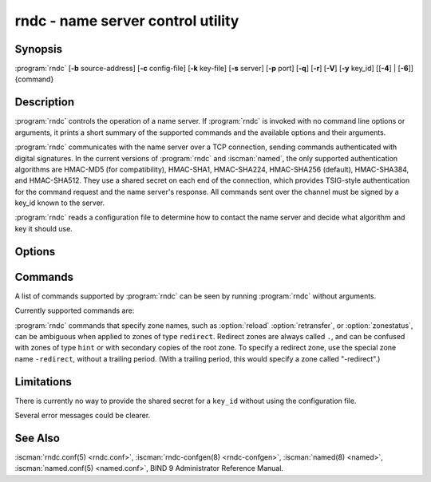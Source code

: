 .. Copyright (C) Internet Systems Consortium, Inc. ("ISC")
..
.. SPDX-License-Identifier: MPL-2.0
..
.. This Source Code Form is subject to the terms of the Mozilla Public
.. License, v. 2.0.  If a copy of the MPL was not distributed with this
.. file, you can obtain one at https://mozilla.org/MPL/2.0/.
..
.. See the COPYRIGHT file distributed with this work for additional
.. information regarding copyright ownership.

.. highlight: console

.. iscman:: rndc
.. program:: rndc
.. _man_rndc:

rndc - name server control utility
----------------------------------

Synopsis
~~~~~~~~

:program:`rndc` [**-b** source-address] [**-c** config-file] [**-k** key-file] [**-s** server] [**-p** port] [**-q**] [**-r**] [**-V**] [**-y** key_id] [[**-4**] | [**-6**]] {command}

Description
~~~~~~~~~~~

:program:`rndc` controls the operation of a name server. If :program:`rndc` is
invoked with no command line options or arguments, it prints a short
summary of the supported commands and the available options and their
arguments.

:program:`rndc` communicates with the name server over a TCP connection,
sending commands authenticated with digital signatures. In the current
versions of :program:`rndc` and :iscman:`named`, the only supported authentication
algorithms are HMAC-MD5 (for compatibility), HMAC-SHA1, HMAC-SHA224,
HMAC-SHA256 (default), HMAC-SHA384, and HMAC-SHA512. They use a shared
secret on each end of the connection, which provides TSIG-style
authentication for the command request and the name server's response.
All commands sent over the channel must be signed by a key_id known to
the server.

:program:`rndc` reads a configuration file to determine how to contact the name
server and decide what algorithm and key it should use.

Options
~~~~~~~

.. option:: -4

   This option indicates use of IPv4 only.

.. option:: -6

   This option indicates use of IPv6 only.

.. option:: -b source-address

   This option indicates ``source-address`` as the source address for the connection to the
   server. Multiple instances are permitted, to allow setting of both the
   IPv4 and IPv6 source addresses.

.. option:: -c config-file

   This option indicates ``config-file`` as the configuration file instead of the default,
   |rndc_conf|.

.. option:: -k key-file

   This option indicates ``key-file`` as the key file instead of the default,
   |rndc_key|. The key in |rndc_key| is used to
   authenticate commands sent to the server if the config-file does not
   exist.

.. option:: -s server

   ``server`` is the name or address of the server which matches a server
   statement in the configuration file for :program:`rndc`. If no server is
   supplied on the command line, the host named by the default-server
   clause in the options statement of the :program:`rndc` configuration file
   is used.

.. option:: -p port

   This option instructs BIND 9 to send commands to TCP port ``port`` instead of its default control
   channel port, 953.

.. option:: -q

   This option sets quiet mode, where message text returned by the server is not printed
   unless there is an error.

.. option:: -r

   This option instructs :program:`rndc` to print the result code returned by :iscman:`named`
   after executing the requested command (e.g., ISC_R_SUCCESS,
   ISC_R_FAILURE, etc.).

.. option:: -V

   This option enables verbose logging.

.. option:: -y key_id

   This option indicates use of the key ``key_id`` from the configuration file. For control message validation to succeed, ``key_id`` must be known
   by :iscman:`named` with the same algorithm and secret string. If no ``key_id`` is specified,
   :program:`rndc` first looks for a key clause in the server statement of
   the server being used, or if no server statement is present for that
   host, then in the default-key clause of the options statement. Note that
   the configuration file contains shared secrets which are used to send
   authenticated control commands to name servers, and should therefore
   not have general read or write access.

Commands
~~~~~~~~

A list of commands supported by :program:`rndc` can be seen by running :program:`rndc`
without arguments.

Currently supported commands are:

.. option:: addzone zone [class [view]] configuration

   This command adds a zone while the server is running. This command requires the
   ``allow-new-zones`` option to be set to ``yes``. The configuration
   string specified on the command line is the zone configuration text
   that would ordinarily be placed in :iscman:`named.conf`.

   The configuration is saved in a file called ``viewname.nzf`` (or, if
   :iscman:`named` is compiled with liblmdb, an LMDB database file called
   ``viewname.nzd``). ``viewname`` is the name of the view, unless the view
   name contains characters that are incompatible with use as a file
   name, in which case a cryptographic hash of the view name is used
   instead. When :iscman:`named` is restarted, the file is loaded into
   the view configuration so that zones that were added can persist
   after a restart.

   This sample ``addzone`` command adds the zone ``example.com`` to
   the default view:

   ``rndc addzone example.com '{ type primary; file "example.com.db"; };'``

   (Note the brackets around and semi-colon after the zone configuration
   text.)

   See also :option:`rndc delzone` and :option:`rndc modzone`.

.. option:: delzone [-clean] zone [class [view]]

   This command deletes a zone while the server is running.

   If the ``-clean`` argument is specified, the zone's master file (and
   journal file, if any) are deleted along with the zone. Without
   the ``-clean`` option, zone files must be deleted manually. (If the
   zone is of type ``secondary`` or ``stub``, the files needing to be removed
   are reported in the output of the ``rndc delzone`` command.)

   If the zone was originally added via ``rndc addzone``, then it is
   removed permanently. However, if it was originally configured in
   :iscman:`named.conf`, then that original configuration remains in place;
   when the server is restarted or reconfigured, the zone is
   recreated. To remove it permanently, it must also be removed from
   :iscman:`named.conf`.

   See also :option:`rndc addzone` and :option:`rndc modzone`.

.. option:: dnssec (-status | -rollover -key id [-alg algorithm] [-when time] | -checkds [-key id [-alg algorithm]] [-when time]  published | withdrawn)) zone [class [view]]

   This command allows you to interact with the "dnssec-policy" of a given
   zone.

   ``rndc dnssec -status`` show the DNSSEC signing state for the specified
   zone.

   ``rndc dnssec -rollover`` allows you to schedule key rollover for a
   specific key (overriding the original key lifetime).

   ``rndc dnssec -checkds`` informs :iscman:`named` that the DS for
   a specified zone's key-signing key has been confirmed to be published
   in, or withdrawn from, the parent zone. This is required in order to
   complete a KSK rollover.  The ``-key id`` and ``-alg algorithm`` arguments
   can be used to specify a particular KSK, if necessary; if there is only
   one key acting as a KSK for the zone, these arguments can be omitted.
   The time of publication or withdrawal for the DS is set to the current
   time by default, but can be overridden to a specific time with the
   argument ``-when time``, where ``time`` is expressed in YYYYMMDDHHMMSS
   notation.

.. option:: dnstap (-reopen | -roll [number])

   This command closes and re-opens DNSTAP output files. ``rndc dnstap -reopen`` allows
   the output file to be renamed externally, so that :iscman:`named` can
   truncate and re-open it. ``rndc dnstap -roll`` causes the output file
   to be rolled automatically, similar to log files. The most recent
   output file has ".0" appended to its name; the previous most recent
   output file is moved to ".1", and so on. If ``number`` is specified, then
   the number of backup log files is limited to that number.

.. option:: dumpdb [-all | -cache | -zones | -adb | -bad | -expired | -fail] [view ...]

   This command dumps the server's caches (default) and/or zones to the dump file for
   the specified views. If no view is specified, all views are dumped.
   (See the ``dump-file`` option in the BIND 9 Administrator Reference
   Manual.)

.. option:: flush

   This command flushes the server's cache.

.. option:: flushname name [view]

   This command flushes the given name from the view's DNS cache and, if applicable,
   from the view's nameserver address database, bad server cache, and
   SERVFAIL cache.

.. option:: flushtree name [view]

   This command flushes the given name, and all of its subdomains, from the view's
   DNS cache, address database, bad server cache, and SERVFAIL cache.

.. option:: freeze [zone [class [view]]]

   This command suspends updates to a dynamic zone. If no zone is specified, then all
   zones are suspended. This allows manual edits to be made to a zone
   normally updated by dynamic update, and causes changes in the
   journal file to be synced into the master file. All dynamic update
   attempts are refused while the zone is frozen.

   See also :option:`rndc thaw`.

.. option:: halt [-p]

   This command stops the server immediately. Recent changes made through dynamic
   update or IXFR are not saved to the master files, but are rolled
   forward from the journal files when the server is restarted. If
   ``-p`` is specified, :iscman:`named`'s process ID is returned. This allows
   an external process to determine when :iscman:`named` has completed
   halting.

   See also :option:`rndc stop`.

.. option:: loadkeys [zone [class [view]]]

   This command fetches all DNSSEC keys for the given zone from the key directory. If
   they are within their publication period, they are merged into the
   zone's DNSKEY RRset. Unlike :option:`rndc sign`, however, the zone is not
   immediately re-signed by the new keys, but is allowed to
   incrementally re-sign over time.

   This command requires that the zone be configured with a ``dnssec-policy``, or
   that the ``auto-dnssec`` zone option be set to ``maintain``, and also requires the
   zone to be configured to allow dynamic DNS. (See "Dynamic Update Policies" in
   the Administrator Reference Manual for more details.)

.. option:: managed-keys (status | refresh | sync | destroy) [class [view]]

   This command inspects and controls the "managed-keys" database which handles
   :rfc:`5011` DNSSEC trust anchor maintenance. If a view is specified, these
   commands are applied to that view; otherwise, they are applied to all
   views.

   -  When run with the ``status`` keyword, this prints the current status of
      the managed-keys database.

   -  When run with the ``refresh`` keyword, this forces an immediate refresh
      query to be sent for all the managed keys, updating the
      managed-keys database if any new keys are found, without waiting
      the normal refresh interval.

   -  When run with the ``sync`` keyword, this forces an immediate dump of
      the managed-keys database to disk (in the file
      ``managed-keys.bind`` or (``viewname.mkeys``). This synchronizes
      the database with its journal file, so that the database's current
      contents can be inspected visually.

   -  When run with the ``destroy`` keyword, the managed-keys database
      is shut down and deleted, and all key maintenance is terminated.
      This command should be used only with extreme caution.

      Existing keys that are already trusted are not deleted from
      memory; DNSSEC validation can continue after this command is used.
      However, key maintenance operations cease until :iscman:`named` is
      restarted or reconfigured, and all existing key maintenance states
      are deleted.

      Running :option:`rndc reconfig` or restarting :iscman:`named` immediately
      after this command causes key maintenance to be reinitialized
      from scratch, just as if the server were being started for the
      first time. This is primarily intended for testing, but it may
      also be used, for example, to jumpstart the acquisition of new
      keys in the event of a trust anchor rollover, or as a brute-force
      repair for key maintenance problems.

.. option:: modzone zone [class [view]] configuration

   This command modifies the configuration of a zone while the server is running. This
   command requires the ``allow-new-zones`` option to be set to ``yes``.
   As with ``addzone``, the configuration string specified on the
   command line is the zone configuration text that would ordinarily be
   placed in :iscman:`named.conf`.

   If the zone was originally added via :option:`rndc addzone`, the
   configuration changes are recorded permanently and are still
   in effect after the server is restarted or reconfigured. However, if
   it was originally configured in :iscman:`named.conf`, then that original
   configuration remains in place; when the server is restarted or
   reconfigured, the zone reverts to its original configuration. To
   make the changes permanent, it must also be modified in
   :iscman:`named.conf`.

   See also :option:`rndc addzone` and :option:`rndc delzone`.

.. option:: notify zone [class [view]]

   This command resends NOTIFY messages for the zone.

.. option:: notrace

   This command sets the server's debugging level to 0.

   See also :option:`rndc trace`.

.. option:: nta [(-class class | -dump | -force | -remove | -lifetime duration)] domain [view]

   This command sets a DNSSEC negative trust anchor (NTA) for ``domain``, with a
   lifetime of ``duration``. The default lifetime is configured in
   :iscman:`named.conf` via the ``nta-lifetime`` option, and defaults to one
   hour. The lifetime cannot exceed one week.

   A negative trust anchor selectively disables DNSSEC validation for
   zones that are known to be failing because of misconfiguration rather
   than an attack. When data to be validated is at or below an active
   NTA (and above any other configured trust anchors), :iscman:`named`
   aborts the DNSSEC validation process and treats the data as insecure
   rather than bogus. This continues until the NTA's lifetime has
   elapsed.

   NTAs persist across restarts of the :iscman:`named` server. The NTAs for a
   view are saved in a file called ``name.nta``, where ``name`` is the name
   of the view; if it contains characters that are incompatible with
   use as a file name, a cryptographic hash is generated from the name of
   the view.

   An existing NTA can be removed by using the ``-remove`` option.

   An NTA's lifetime can be specified with the ``-lifetime`` option.
   TTL-style suffixes can be used to specify the lifetime in seconds,
   minutes, or hours. If the specified NTA already exists, its lifetime
   is updated to the new value. Setting ``lifetime`` to zero is
   equivalent to ``-remove``.

   If ``-dump`` is used, any other arguments are ignored and a list
   of existing NTAs is printed. Note that this may include NTAs that are
   expired but have not yet been cleaned up.

   Normally, :iscman:`named` periodically tests to see whether data below
   an NTA can now be validated (see the ``nta-recheck`` option in the
   Administrator Reference Manual for details). If data can be
   validated, then the NTA is regarded as no longer necessary and is
   allowed to expire early. The ``-force`` parameter overrides this behavior
   and forces an NTA to persist for its entire lifetime, regardless of
   whether data could be validated if the NTA were not present.

   The view class can be specified with ``-class``. The default is class
   ``IN``, which is the only class for which DNSSEC is currently
   supported.

   All of these options can be shortened, i.e., to ``-l``, ``-r``,
   ``-d``, ``-f``, and ``-c``.

   Unrecognized options are treated as errors. To refer to a domain or
   view name that begins with a hyphen, use a double-hyphen (--) on the
   command line to indicate the end of options.

.. option:: querylog [(on | off)]

   This command enables or disables query logging. For backward compatibility, this
   command can also be used without an argument to toggle query logging
   on and off.

   Query logging can also be enabled by explicitly directing the
   ``queries`` ``category`` to a ``channel`` in the ``logging`` section
   of :iscman:`named.conf`, or by specifying ``querylog yes;`` in the
   ``options`` section of :iscman:`named.conf`.

.. option:: reconfig

   This command reloads the configuration file and loads new zones, but does not reload
   existing zone files even if they have changed. This is faster than a
   full :option:`rndc reload` when there is a large number of zones, because it
   avoids the need to examine the modification times of the zone files.

.. option:: recursing

   This command dumps the list of queries :iscman:`named` is currently
   recursing on, and the list of domains to which iterative queries
   are currently being sent.

   The first list includes all unique clients that are waiting for
   recursion to complete, including the query that is awaiting a
   response and the timestamp (seconds since the Unix epoch) of
   when named started processing this client query.

   The second list comprises of domains for which there are active
   (or recently active) fetches in progress.  It reports the number
   of active fetches for each domain and the number of queries that
   have been passed (allowed) or dropped (spilled) as a result of
   the ``fetches-per-zone`` limit.  (Note: these counters are not
   cumulative over time; whenever the number of active fetches for
   a domain drops to zero, the counter for that domain is deleted,
   and the next time a fetch is sent to that domain, it is recreated
   with the counters set to zero).

.. option:: refresh zone [class [view]]

   This command schedules zone maintenance for the given zone.

.. option:: reload

   This command reloads the configuration file and zones.

   .. program:: rndc reload
   .. option:: zone [class [view]]

   If a zone is specified, this command reloads only the given zone.

.. program:: rndc

.. option:: retransfer zone [class [view]]

   This command retransfers the given secondary zone from the primary server.

   If the zone is configured to use ``inline-signing``, the signed
   version of the zone is discarded; after the retransfer of the
   unsigned version is complete, the signed version is regenerated
   with new signatures.

.. option:: scan

   This command scans the list of available network interfaces for changes, without
   performing a full :option:`rndc reconfig` or waiting for the
   ``interface-interval`` timer.

.. option:: secroots [-] [view ...]

   This command dumps the security roots (i.e., trust anchors configured via
   ``trust-anchors``, or the ``managed-keys`` or ``trusted-keys`` statements
   [both deprecated], or ``dnssec-validation auto``) and negative trust anchors
   for the specified views. If no view is specified, all views are
   dumped. Security roots indicate whether they are configured as trusted
   keys, managed keys, or initializing managed keys (managed keys that have not
   yet been updated by a successful key refresh query).

   If the first argument is ``-``, then the output is returned via the
   :program:`rndc` response channel and printed to the standard output.
   Otherwise, it is written to the secroots dump file, which defaults to
   ``named.secroots``, but can be overridden via the ``secroots-file``
   option in :iscman:`named.conf`.

   See also :option:`rndc managed-keys`.

.. option:: serve-stale (on | off | reset | status) [class [view]]

   This command enables, disables, resets, or reports the current status of
   the serving of stale answers as configured in :iscman:`named.conf`.

   If serving of stale answers is disabled by ``rndc-serve-stale off``, then it
   remains disabled even if :iscman:`named` is reloaded or reconfigured. ``rndc
   serve-stale reset`` restores the setting as configured in :iscman:`named.conf`.

   ``rndc serve-stale status`` reports whether caching and serving of stale
   answers is currently enabled or disabled. It also reports the values of
   ``stale-answer-ttl`` and ``max-stale-ttl``.

.. option:: showzone zone [class [view]]

   This command prints the configuration of a running zone.

   See also :option:`rndc zonestatus`.

.. option:: sign zone [class [view]]

   This command fetches all DNSSEC keys for the given zone from the key directory (see
   the ``key-directory`` option in the BIND 9 Administrator Reference
   Manual). If they are within their publication period, they are merged into
   the zone's DNSKEY RRset. If the DNSKEY RRset is changed, then the
   zone is automatically re-signed with the new key set.

   This command requires that the zone be configured with a ``dnssec-policy``, or
   that the ``auto-dnssec`` zone option be set to ``allow`` or ``maintain``,
   and also requires the zone to be configured to allow dynamic DNS. (See
   "Dynamic Update Policies" in the BIND 9 Administrator Reference Manual for more
   details.)

   See also :option:`rndc loadkeys`.

.. option:: signing [(-list | -clear keyid/algorithm | -clear all | -nsec3param (parameters | none) | -serial value) zone [class [view]]

   This command lists, edits, or removes the DNSSEC signing-state records for the
   specified zone. The status of ongoing DNSSEC operations, such as
   signing or generating NSEC3 chains, is stored in the zone in the form
   of DNS resource records of type ``sig-signing-type``.
   ``rndc signing -list`` converts these records into a human-readable
   form, indicating which keys are currently signing or have finished
   signing the zone, and which NSEC3 chains are being created or
   removed.

   ``rndc signing -clear`` can remove a single key (specified in the
   same format that ``rndc signing -list`` uses to display it), or all
   keys. In either case, only completed keys are removed; any record
   indicating that a key has not yet finished signing the zone is
   retained.

   ``rndc signing -nsec3param`` sets the NSEC3 parameters for a zone.
   This is the only supported mechanism for using NSEC3 with
   ``inline-signing`` zones. Parameters are specified in the same format
   as an NSEC3PARAM resource record: ``hash algorithm``, ``flags``, ``iterations``,
   and ``salt``, in that order.

   Currently, the only defined value for ``hash algorithm`` is ``1``,
   representing SHA-1. The ``flags`` may be set to ``0`` or ``1``,
   depending on whether the opt-out bit in the NSEC3
   chain should be set. ``iterations`` defines the number of additional times to apply
   the algorithm when generating an NSEC3 hash. The ``salt`` is a string
   of data expressed in hexadecimal, a hyphen (``-``) if no salt is to be
   used, or the keyword ``auto``, which causes :iscman:`named` to generate a
   random 64-bit salt.

   The only recommended configuration is ``rndc signing -nsec3param 1 0 0 - zone``,
   i.e. no salt, no additional iterations, no opt-out.

   .. warning::
      Do not use extra iterations, salt, or opt-out unless all their implications
      are fully understood. A higher number of iterations causes interoperability
      problems and opens servers to CPU-exhausting DoS attacks.

   ``rndc signing -nsec3param none`` removes an existing NSEC3 chain and
   replaces it with NSEC.

   ``rndc signing -serial value`` sets the serial number of the zone to
   ``value``. If the value would cause the serial number to go backwards, it
   is rejected. The primary use of this parameter is to set the serial number on inline
   signed zones.

.. option:: stats

   This command writes server statistics to the statistics file. (See the
   ``statistics-file`` option in the BIND 9 Administrator Reference
   Manual.)

.. option:: status

   This command displays the status of the server. Note that the number of zones includes
   the internal ``bind/CH`` zone and the default ``./IN`` hint zone, if
   there is no explicit root zone configured.

.. option:: stop -p

   This command stops the server, making sure any recent changes made through dynamic
   update or IXFR are first saved to the master files of the updated
   zones. If ``-p`` is specified, :iscman:`named`'s process ID is returned.
   This allows an external process to determine when :iscman:`named` has
   completed stopping.

   See also :option:`rndc halt`.

.. option:: sync -clean [zone [class [view]]]

   This command syncs changes in the journal file for a dynamic zone to the master
   file. If the "-clean" option is specified, the journal file is also
   removed. If no zone is specified, then all zones are synced.

.. option:: tcp-timeouts [initial idle keepalive advertised]

   When called without arguments, this command displays the current values of the
   ``tcp-initial-timeout``, ``tcp-idle-timeout``,
   ``tcp-keepalive-timeout``, and ``tcp-advertised-timeout`` options.
   When called with arguments, these values are updated. This allows an
   administrator to make rapid adjustments when under a
   denial-of-service (DoS) attack. See the descriptions of these options in the BIND 9
   Administrator Reference Manual for details of their use.

.. option:: thaw [zone [class [view]]]

   This command enables updates to a frozen dynamic zone. If no zone is specified,
   then all frozen zones are enabled. This causes the server to reload
   the zone from disk, and re-enables dynamic updates after the load has
   completed. After a zone is thawed, dynamic updates are no longer
   refused. If the zone has changed and the ``ixfr-from-differences``
   option is in use, the journal file is updated to reflect
   changes in the zone. Otherwise, if the zone has changed, any existing
   journal file is removed.

   See also :option:`rndc freeze`.

.. option:: trace [level]

   If no level is specified, this command increments the server's debugging
   level by one.

   .. program:: rndc trace
   .. option:: level

      If specified, this command sets the server's debugging level to the
      provided value.

   See also :option:`rndc notrace`.

.. program:: rndc

.. option:: tsig-delete keyname [view]

   This command deletes a given TKEY-negotiated key from the server. This does not
   apply to statically configured TSIG keys.

.. option:: tsig-list

   This command lists the names of all TSIG keys currently configured for use by
   :iscman:`named` in each view. The list includes both statically configured keys and
   dynamic TKEY-negotiated keys.

.. option:: validation (on | off | status) [view ...]

   This command enables, disables, or checks the current status of DNSSEC validation. By
   default, validation is enabled.

   The cache is flushed when validation is turned on or off to avoid using data
   that might differ between states.

.. option:: zonestatus zone [class [view]]

   This command displays the current status of the given zone, including the master
   file name and any include files from which it was loaded, when it was
   most recently loaded, the current serial number, the number of nodes,
   whether the zone supports dynamic updates, whether the zone is DNSSEC
   signed, whether it uses automatic DNSSEC key management or inline
   signing, and the scheduled refresh or expiry times for the zone.

   See also :option:`rndc showzone`.

:program:`rndc` commands that specify zone names, such as :option:`reload`
:option:`retransfer`, or :option:`zonestatus`, can be ambiguous when applied to zones
of type ``redirect``. Redirect zones are always called ``.``, and can be
confused with zones of type ``hint`` or with secondary copies of the root
zone. To specify a redirect zone, use the special zone name
``-redirect``, without a trailing period. (With a trailing period, this
would specify a zone called "-redirect".)

Limitations
~~~~~~~~~~~

There is currently no way to provide the shared secret for a ``key_id``
without using the configuration file.

Several error messages could be clearer.

See Also
~~~~~~~~

:iscman:`rndc.conf(5) <rndc.conf>`, :iscman:`rndc-confgen(8) <rndc-confgen>`,
:iscman:`named(8) <named>`, :iscman:`named.conf(5) <named.conf>`, BIND 9 Administrator
Reference Manual.

